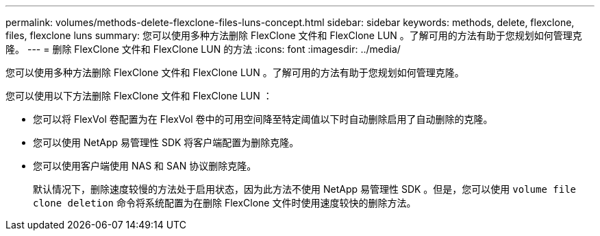 ---
permalink: volumes/methods-delete-flexclone-files-luns-concept.html 
sidebar: sidebar 
keywords: methods, delete, flexclone, files, flexclone luns 
summary: 您可以使用多种方法删除 FlexClone 文件和 FlexClone LUN 。了解可用的方法有助于您规划如何管理克隆。 
---
= 删除 FlexClone 文件和 FlexClone LUN 的方法
:icons: font
:imagesdir: ../media/


[role="lead"]
您可以使用多种方法删除 FlexClone 文件和 FlexClone LUN 。了解可用的方法有助于您规划如何管理克隆。

您可以使用以下方法删除 FlexClone 文件和 FlexClone LUN ：

* 您可以将 FlexVol 卷配置为在 FlexVol 卷中的可用空间降至特定阈值以下时自动删除启用了自动删除的克隆。
* 您可以使用 NetApp 易管理性 SDK 将客户端配置为删除克隆。
* 您可以使用客户端使用 NAS 和 SAN 协议删除克隆。
+
默认情况下，删除速度较慢的方法处于启用状态，因为此方法不使用 NetApp 易管理性 SDK 。但是，您可以使用 `volume file clone deletion` 命令将系统配置为在删除 FlexClone 文件时使用速度较快的删除方法。


